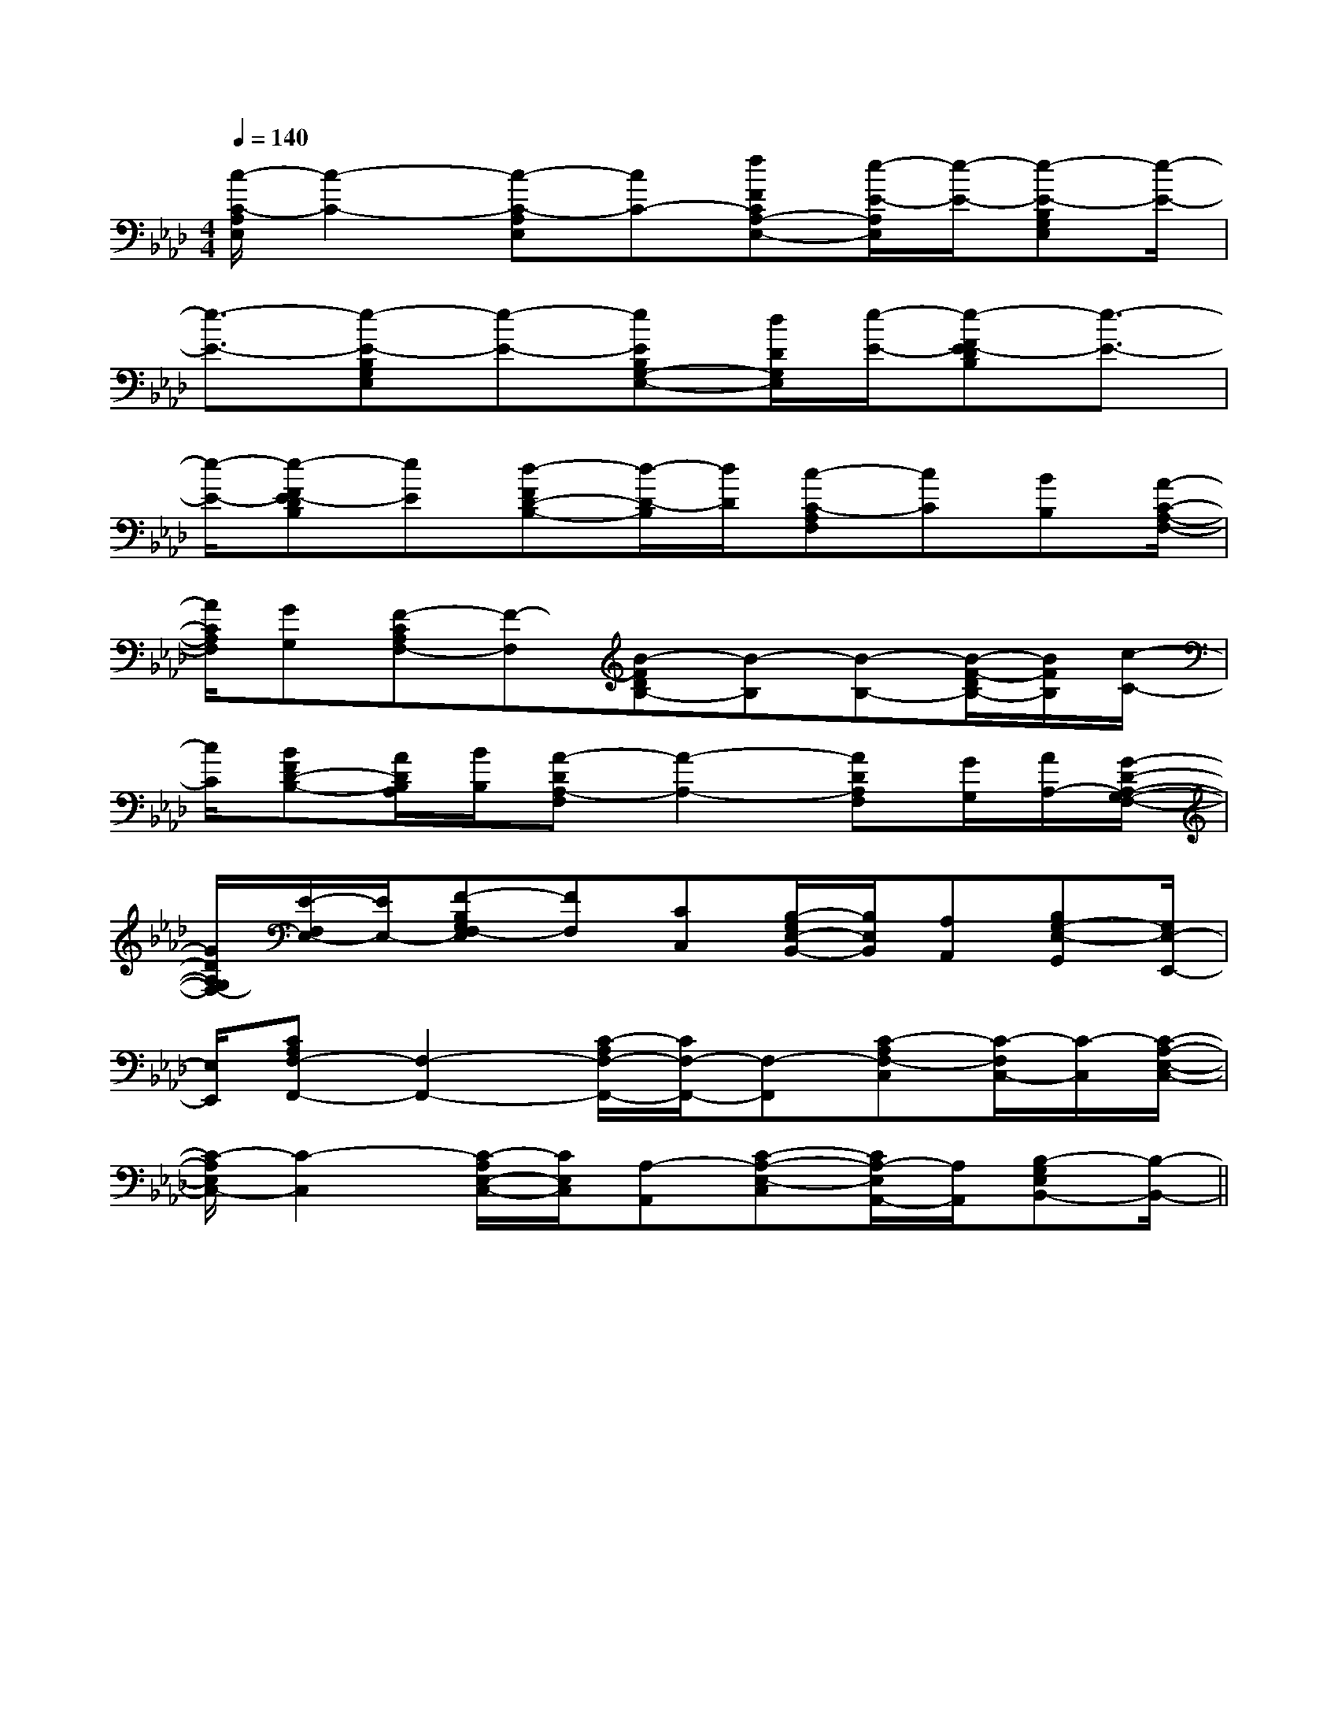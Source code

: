 X:1
T:
M:4/4
L:1/8
Q:1/4=140
K:Ab
%4flats
%%MIDI program 0
%%MIDI program 0
V:1
%%MIDI program 24
[c/2-C/2-A,/2E,/2][c2-C2-][c-C-A,E,][cC-][fFCA,-E,-][e/2-E/2-A,/2E,/2][e/2-E/2-][e-E-B,G,E,][e/2-E/2-]|
[e3/2-E3/2-][e-E-B,G,E,][e-E-][eEB,G,-E,-][d/2D/2G,/2E,/2][e/2-E/2-][e-FE-DB,][e3/2-E3/2-]|
[e/2-E/2-][e-FE-DB,][eE][d-FD-B,-][d/2-D/2-B,/2][d/2D/2][c-C-A,F,][cC][BB,][A/2-C/2-A,/2-F,/2-]|
[A/2C/2A,/2F,/2][GG,][F-CA,F,-][F-F,][B-FDB,-][B-B,][B-B,-][B/2-F/2-D/2B,/2-][B/2F/2B,/2][c/2-C/2-]|
[c/2C/2][BFD-B,-][A/2D/2B,/2A,/2][B/2B,/2][A-DA,-F,][A2-A,2-][ADA,F,][G/2G,/2][A/2A,/2-][G/2-D/2-A,/2-G,/2-F,/2-]|
[G/2D/2A,/2G,/2F,/2-][E/2-F,/2E,/2-][E/2E,/2-][F-B,G,F,-E,][FF,][CC,][B,/2-G,/2E,/2-B,,/2-][B,/2E,/2B,,/2][A,A,,][B,G,-E,-G,,][G,/2E,/2-E,,/2-]|
[E,/2E,,/2][CA,F,-F,,-][F,2-F,,2-][C/2-A,/2F,/2-F,,/2-][C/2F,/2-F,,/2-][F,-F,,][C-A,F,-C,][C/2-F,/2C,/2-][C/2-C,/2][C/2-A,/2-E,/2-C,/2-]|
[C/2-A,/2E,/2C,/2-][C2-C,2][C/2-A,/2E,/2-C,/2-][C/2E,/2C,/2][A,-A,,][C-A,-E,-C,][C/2A,/2-E,/2A,,/2-][A,/2A,,/2][B,-G,E,B,,-][B,/2-B,,/2-]||
|
|
|
|
|
|
|
|
|
|
|
|
|
|
[C-A,-E,-A,,-][C-A,-E,-A,,-][C-A,-E,-A,,-][C-A,-E,-A,,-][C-A,-E,-A,,-][C-A,-E,-A,,-][C-A,-E,-A,,-][C-A,-E,-A,,-][C-A,-E,-A,,-][C-A,-E,-A,,-][C-A,-E,-A,,-][C-A,-E,-A,,-][C-A,-E,-A,,-][C-A,-E,-A,,-][C-A,-E,-A,,-]C,B,,C,B,,C,B,,C,B,,C,B,,C,B,,C,B,,C,B,,C,B,,C,B,,C,B,,C,B,,C,B,,C,B,,C,B,,[b/2^g/2[b/2^g/2[b/2^g/2[b/2^g/2[b/2^g/2[b/2^g/2[b/2^g/2[b/2^g/2[b/2^g/2[b/2^g/2[b/2^g/2[b/2^g/2[b/2^g/2[b/2^g/2[b/2^g/2[E-A,,-][E-A,,-][E-A,,-][E-A,,-][E-A,,-][E-A,,-][E-A,,-][E-A,,-][E-A,,-][E-A,,-][E-A,,-][E-A,,-][E-A,,-][E-A,,-][E-A,,-][=A=E[=A=E[=A=E[=A=E[=A=E[=A=E[=A=E[=A=E[=A=E[=A=E[=A=E[=A=E[=A=E[=A=E[F-C-G,-][F-C-G,-][F-C-G,-][F-C-G,-][F-C-G,-][F-C-G,-][F-C-G,-][F-C-G,-][F-C-G,-][F-C-G,-][F-C-G,-][F-C-G,-][F-C-G,-][F-C-G,-][F-C-G,-][d2-B2-G2-][d2-B2-G2-][d2-B2-G2-][d2-B2-G2-][d2-B2-G2-][d2-B2-G2-][d2-B2-G2-][d2-B2-G2-][d2-B2-G2-][d2-B2-G2-][d2-B2-G2-][d2-B2-G2-][d2-B2-G2-][d2-B2-G2-][d2-B2-G2-][F/2-C/2-A,/2-F,/2F,,/2-][F/2-C/2-A,/2-F,/2F,,/2-][F/2-C/2-A,/2-F,/2F,,/2-][F/2-C/2-A,/2-F,/2F,,/2-][F/2-C/2-A,/2-F,/2F,,/2-][F/2-C/2-A,/2-F,/2F,,/2-][F/2-C/2-A,/2-F,/2F,,/2-][F/2-C/2-A,/2-F,/2F,,/2-][F/2-C/2-A,/2-F,/2F,,/2-][F/2-C/2-A,/2-F,/2F,,/2-][F/2-C/2-A,/2-F,/2F,,/2-][F/2-C/2-A,/2-F,/2F,,/2-][F/2-C/2-A,/2-F,/2F,,/2-][F/2-C/2-A,/2-F,/2F,,/2-][F/2-C/2-A,/2-F,/2F,,/2-][dBE][dBE][dBE][dBE][dBE][dBE][dBE][dBE][dBE][dBE][dBE][dBE][dBE][dBE][dBE][e3-G[e3-G[e3-G[e3-G[e3-G[e3-G[e3-G[e3-G[e3-G[e3-G[e3-G[e3-G[e3-G[e3-G[e3-G^A,/2E,/2]^A,/2E,/2]^A,/2E,/2]^A,/2E,/2]^A,/2E,/2]^A,/2E,/2]^A,/2E,/2]^A,/2E,/2]^A,/2E,/2]^A,/2E,/2]^A,/2E,/2]^A,/2E,/2]^A,/2E,/2]^A,/2E,/2]^A,/2E,/2][D2-D,2-][D2-D,2-][D2-D,2-][D2-D,2-][D2-D,2-][D2-D,2-][D2-D,2-][D2-D,2-][D2-D,2-][D2-D,2-][D2-D,2-][D2-D,2-][D2-D,2-][D2-D,2-][D2-D,2-]3/2-_G,3/2-]3/2-_G,3/2-]3/2-_G,3/2-]3/2-_G,3/2-]3/2-_G,3/2-]3/2-_G,3/2-]3/2-_G,3/2-]3/2-_G,3/2-]3/2-_G,3/2-]3/2-_G,3/2-]3/2-_G,3/2-]3/2-_G,3/2-]3/2-_G,3/2-]3/2-_G,3/2-]3/2-_G,3/2-]x/2E,x/2E,x/2E,x/2E,x/2E,x/2E,x/2E,x/2E,x/2E,x/2E,x/2E,x/2E,x/2E,x/2E,x/2E,[C-A,][C-A,][C-A,][C-A,][C-A,][C-A,][C-A,][C-A,][C-A,][C-A,][C-A,][C-A,][C-A,][C-A,][C-A,][G2E2C2G,2][G2E2C2G,2][G2E2C2G,2][G2E2C2G,2][G2E2C2G,2][G2E2C2G,2][G2E2C2G,2][G2E2C2G,2][G2E2C2G,2][G2E2C2G,2][G2E2C2G,2][G2E2C2G,2][G2E2C2G,2][G2E2C2G,2]A,/2B,,/2]A,/2B,,/2]A,/2B,,/2]A,/2B,,/2]A,/2B,,/2]A,/2B,,/2]A,/2B,,/2]A,/2B,,/2]A,/2B,,/2]